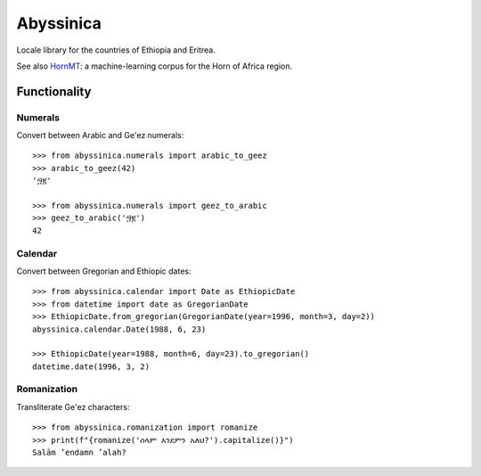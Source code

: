 ##########
Abyssinica
##########

Locale library for the countries of Ethiopia and Eritrea.

See also `HornMT <https://github.com/gebre/HornMT/>`_: a machine-learning corpus for the Horn of Africa region.

*************
Functionality
*************

Numerals
========
Convert between Arabic and Ge'ez numerals::

    >>> from abyssinica.numerals import arabic_to_geez
    >>> arabic_to_geez(42)
    '፵፪'

    >>> from abyssinica.numerals import geez_to_arabic
    >>> geez_to_arabic('፵፪')
    42

Calendar
========
Convert between Gregorian and Ethiopic dates::

    >>> from abyssinica.calendar import Date as EthiopicDate
    >>> from datetime import date as GregorianDate
    >>> EthiopicDate.from_gregorian(GregorianDate(year=1996, month=3, day=2))
    abyssinica.calendar.Date(1988, 6, 23)

    >>> EthiopicDate(year=1988, month=6, day=23).to_gregorian()
    datetime.date(1996, 3, 2)

Romanization
============
Transliterate Ge'ez characters::

    >>> from abyssinica.romanization import romanize
    >>> print(f"{romanize('ሰላም እንደምን አለህ?').capitalize()}")
    Salām ʼendamn ʼalah?
